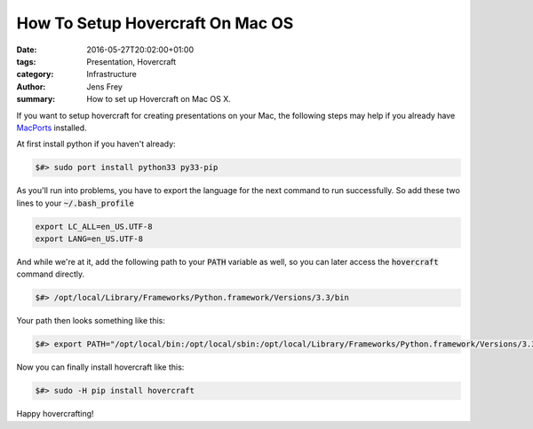 How To Setup Hovercraft On Mac OS
#################################

:date: 2016-05-27T20:02:00+01:00
:tags: Presentation, Hovercraft
:category: Infrastructure
:author: Jens Frey
:summary: How to set up Hovercraft on Mac OS X.

If you want to setup hovercraft for creating presentations on your Mac, the following steps may help if you already have `MacPorts <https://www.macports.org/>`_ installed.

At first install python if you haven't already:

.. code-block:: shell

   $#> sudo port install python33 py33-pip

As you'll run into problems, you have to export the language for the next command to run successfully. So add these two lines to your :code:`~/.bash_profile`

.. code-block:: shell

   export LC_ALL=en_US.UTF-8
   export LANG=en_US.UTF-8

And while we're at it, add the following path to your :code:`PATH` variable as well, so you can later access the :code:`hovercraft` command directly.

.. code-block:: shell
   
   $#> /opt/local/Library/Frameworks/Python.framework/Versions/3.3/bin

Your path then looks something like this:

.. code-block:: shell
   
   $#> export PATH="/opt/local/bin:/opt/local/sbin:/opt/local/Library/Frameworks/Python.framework/Versions/3.3/bin:$PATH"

Now you can finally install hovercraft like this:

.. code-block:: shell
   
   $#> sudo -H pip install hovercraft

Happy hovercrafting!